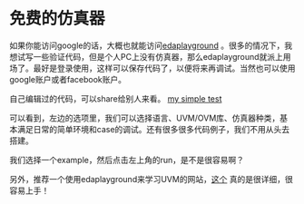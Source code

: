 #+BEGIN_COMMENT
.. title: Edaplayground Introduction
.. slug: edaplayground-intro
.. date: 2017-06-09 13:16:05 UTC-04:00
.. tag: misc
.. category:
.. link:
.. description:
.. type: text
#+END_COMMENT

* 免费的仿真器
如果你能访问google的话，大概也就能访问[[https://www.edaplayground.com/][edaplayground]] 。很多的情况下，我想试写一些验证代码，但是个人PC上没有仿真器，那么edaplayground就派上用场了。最好是登录使用，这样可以保存代码了，以便将来再调试。当然也可以使用google账户或者facebook账户。

自己编辑过的代码，可以share给别人来看。
[[http://www.edaplayground.com/x/5xF7][my simple test]]

#+BEGIN_HTML
<img src="../../images/edaplayground.png" class="img-thumbnail" width="60%" >
#+END_HTML

可以看到，左边的选项里，我们可以选择语言、UVM/OVM库、仿真器种类，基本满足日常的简单环境和case的调试。还有很多很多代码例子，我们不用从头去搭建。

#+BEGIN_HTML
<img src="../../images/edaplaygroundexample.png" class="img-thumbnail" width="60%" >
#+END_HTML

我们选择一个example，然后点击左上角的run，是不是很容易啊？

#+BEGIN_HTML
<img src="../../images/edaplaygroundrun.png" class="img-thumbnail" width="60%" >
#+END_HTML

另外，推荐一个使用edaplayground来学习UVM的网站，[[http://cluelogic.com/category/uvm/][这个]] 真的是很详细，很容易上手！


